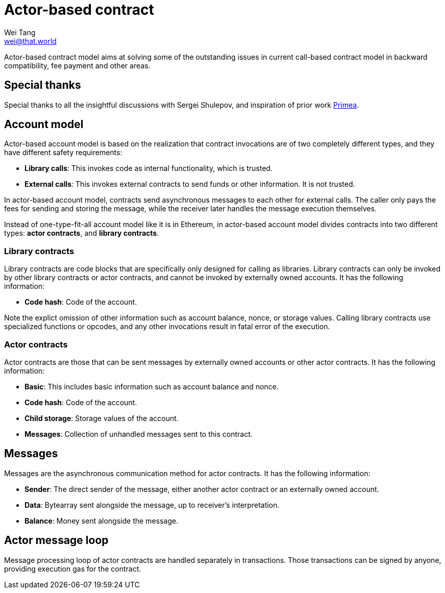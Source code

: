 = Actor-based contract
Wei Tang <wei@that.world>
:license: CC-BY-SA-4.0
:license-code: Apache-2.0

[meta=description]
Actor-based contract model aims at solving some of the outstanding
issues in current call-based contract model in backward compatibility,
fee payment and other areas.

== Special thanks

Special thanks to all the insightful discussions with Sergei Shulepov,
and inspiration of prior work
link:https://github.com/primea/design[Primea].

== Account model

Actor-based account model is based on the realization that contract
invocations are of two completely different types, and they have
different safety requirements:

* *Library calls*: This invokes code as internal functionality, which
   is trusted.
* *External calls*: This invokes external contracts to send funds or
   other information. It is not trusted.

In actor-based account model, contracts send asynchronous messages to
each other for external calls. The caller only pays the fees for
sending and storing the message, while the receiver later handles the
message execution themselves.

Instead of one-type-fit-all account model like it is in Ethereum, in
actor-based account model divides contracts into two different types:
*actor contracts*, and *library contracts*.

=== Library contracts

Library contracts are code blocks that are specifically only designed
for calling as libraries. Library contracts can only be invoked by
other library contracts or actor contracts, and cannot be invoked by
externally owned accounts. It has the following information:

* *Code hash*: Code of the account.

Note the explict omission of other information such as account
balance, nonce, or storage values. Calling library contracts use
specialized functions or opcodes, and any other invocations result in
fatal error of the execution.

=== Actor contracts

Actor contracts are those that can be sent messages by externally
owned accounts or other actor contracts. It has the following
information:

* *Basic*: This includes basic information such as account balance and
   nonce.
* *Code hash*: Code of the account.
* *Child storage*: Storage values of the account.
* *Messages*: Collection of unhandled messages sent to this contract.

== Messages

Messages are the asynchronous communication method for actor
contracts. It has the following information:

* *Sender*: The direct sender of the message, either another actor
   contract or an externally owned account.
* *Data*: Bytearray sent alongside the message, up to receiver's
   interpretation.
* *Balance*: Money sent alongside the message.

== Actor message loop

Message processing loop of actor contracts are handled separately in
transactions. Those transactions can be signed by anyone, providing
execution gas for the contract.
